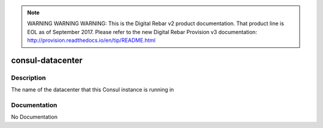 
.. note:: WARNING WARNING WARNING:  This is the Digital Rebar v2 product documentation.  That product line is EOL as of September 2017.  Please refer to the new Digital Rebar Provision v3 documentation:  http:\/\/provision.readthedocs.io\/en\/tip\/README.html

=================
consul-datacenter
=================

Description
===========
The name of the datacenter that this Consul instance is running in

Documentation
=============

No Documentation
